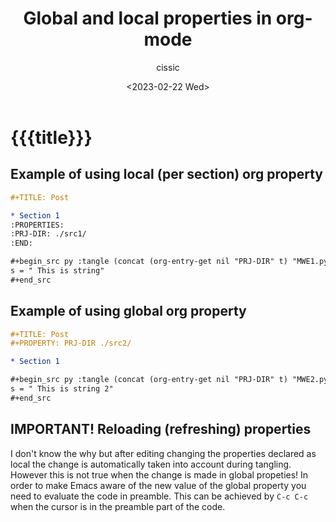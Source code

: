 # ____________________________________________________________________________78

#+TITLE: Global and local properties in org-mode
#+DESCRIPTION: 
#+AUTHOR: cissic
#+DATE: <2023-02-22 Wed>
#+TAGS: emacs org org-babel property
#+OPTIONS: toc:nil
#+OPTIONS: -:nil



* {{{title}}}
:PROPERTIES:
:PRJ-DIR: ./2023-02-22-global-property/
:END:

** Example of using local (per section) org property

#+begin_src org :tangle (concat (org-entry-get nil "PRJ-DIR" t) "MWE1.org") :mkdirp yes :results verbatim :wrap resultsminted :eval no :export no
  ,#+TITLE: Post

  ,* Section 1
  :PROPERTIES:
  :PRJ-DIR: ./src1/
  :END:

  ,#+begin_src py :tangle (concat (org-entry-get nil "PRJ-DIR" t) "MWE1.py") :mkdirp yes :results verbatim :wrap resultsminted :eval no :export no
  s = " This is string"
  ,#+end_src
#+end_src


** Example of using global org property
#+begin_src org :tangle (concat (org-entry-get nil "PRJ-DIR" t) "MWE2.org") :mkdirp yes :results verbatim :wrap resultsminted :eval no :export no
  ,#+TITLE: Post
  ,#+PROPERTY: PRJ-DIR ./src2/

  ,* Section 1
  
  ,#+begin_src py :tangle (concat (org-entry-get nil "PRJ-DIR" t) "MWE2.py") :mkdirp yes :results verbatim :wrap resultsminted :eval no :export no
  s = " This is string 2"
  ,#+end_src
#+end_src

** IMPORTANT! Reloading (refreshing) properties
I don't know the why but after editing changing the properties declared as
local the change is automatically taken into account during tangling.
However this is not true when the change is made in global propeties!
In order to make Emacs aware of the new value of the global property you need to
evaluate the code in preamble. This can be achieved by ~C-c C-c~ when the cursor
is in the preamble part of the code.
